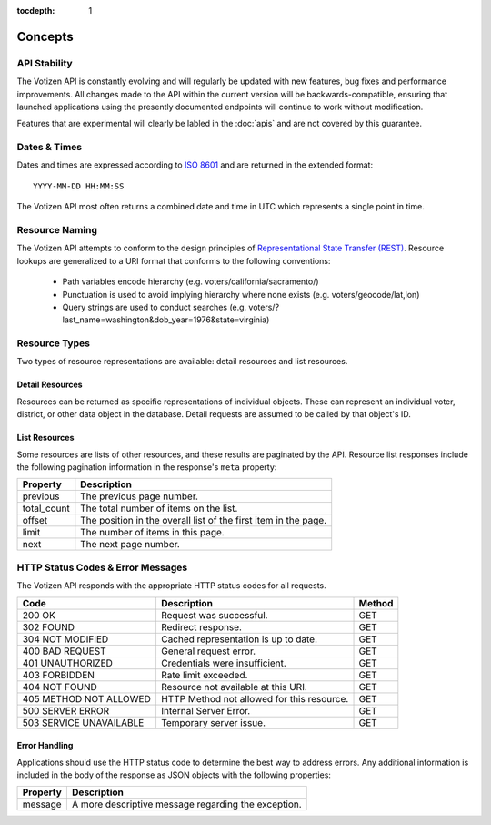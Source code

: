 :tocdepth: 1

========
Concepts
========

API Stability
=============

The Votizen API is constantly evolving and will regularly be updated with new
features, bug fixes and performance improvements. All changes made to the API
within the current version will be backwards-compatible, ensuring that
launched applications using the presently documented endpoints will continue to
work without modification.

Features that are experimental will clearly be labled in the :doc:`apis` and
are not covered by this guarantee.


Dates & Times
=============

Dates and times are expressed according to `ISO 8601`_ and are returned in the
extended format::

    YYYY-MM-DD HH:MM:SS

The Votizen API most often returns a combined date and time in UTC which
represents a single point in time.

.. _ISO 8601: http://en.wikipedia.org/wiki/ISO_8601


Resource Naming
===============

The Votizen API attempts to conform to the design principles of
`Representational State Transfer (REST)`_. Resource lookups are generalized to
a URI format that conforms to the following conventions:

    - Path variables encode hierarchy (e.g. voters/california/sacramento/)
    - Punctuation is used to avoid implying hierarchy where none exists (e.g.
      voters/geocode/lat,lon)
    - Query strings are used to conduct searches (e.g.
      voters/?last_name=washington&dob_year=1976&state=virginia)

.. _Representational State Transfer (REST): http://en.wikipedia.org/wiki/Representational_state_transfer


Resource Types
==============

Two types of resource representations are available: detail resources and list
resources.


Detail Resources
----------------

Resources can be returned as specific representations of individual objects.
These can represent an individual voter, district, or other data object in the
database. Detail requests are assumed to be called by that object's ID.


List Resources
--------------

Some resources are lists of other resources, and these results are paginated by
the API.  Resource list responses include the following pagination information
in the response's ``meta`` property:

=========== ===============================================================
Property    Description
=========== ===============================================================
previous    The previous page number.
total_count The total number of items on the list.
offset      The position in the overall list of the first item in the page.
limit       The number of items in this page.
next        The next page number.
=========== ===============================================================


HTTP Status Codes & Error Messages
==================================

The Votizen API responds with the appropriate HTTP status codes for all
requests.

======================= ============================================ =======
Code                    Description                                  Method
======================= ============================================ =======
200 OK                  Request was successful.                      GET
302 FOUND               Redirect response.                           GET
304 NOT MODIFIED        Cached representation is up to date.         GET
400 BAD REQUEST         General request error.                       GET
401 UNAUTHORIZED        Credentials were insufficient.               GET
403 FORBIDDEN           Rate limit exceeded.                         GET
404 NOT FOUND           Resource not available at this URI.          GET
405 METHOD NOT ALLOWED  HTTP Method not allowed for this resource.   GET
500 SERVER ERROR        Internal Server Error.                       GET
503 SERVICE UNAVAILABLE Temporary server issue.                      GET
======================= ============================================ =======


Error Handling
--------------

Applications should use the HTTP status code to determine the best way to
address errors. Any additional information is included in the body of the
response as JSON objects with the following properties:

========    ======================================================
Property    Description
========    ======================================================
message     A more descriptive message regarding the exception.
========    ======================================================
